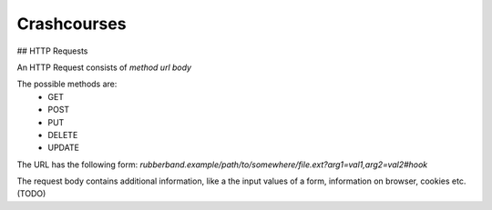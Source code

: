 Crashcourses
============

## HTTP Requests

An HTTP Request consists of `method url body`

The possible methods are:
    - GET
    - POST
    - PUT
    - DELETE
    - UPDATE

The URL has the following form:
`rubberband.example/path/to/somewhere/file.ext?arg1=val1,arg2=val2#hook`

The request body contains additional information, like a the input values of a form, information on browser, cookies etc. (TODO)

